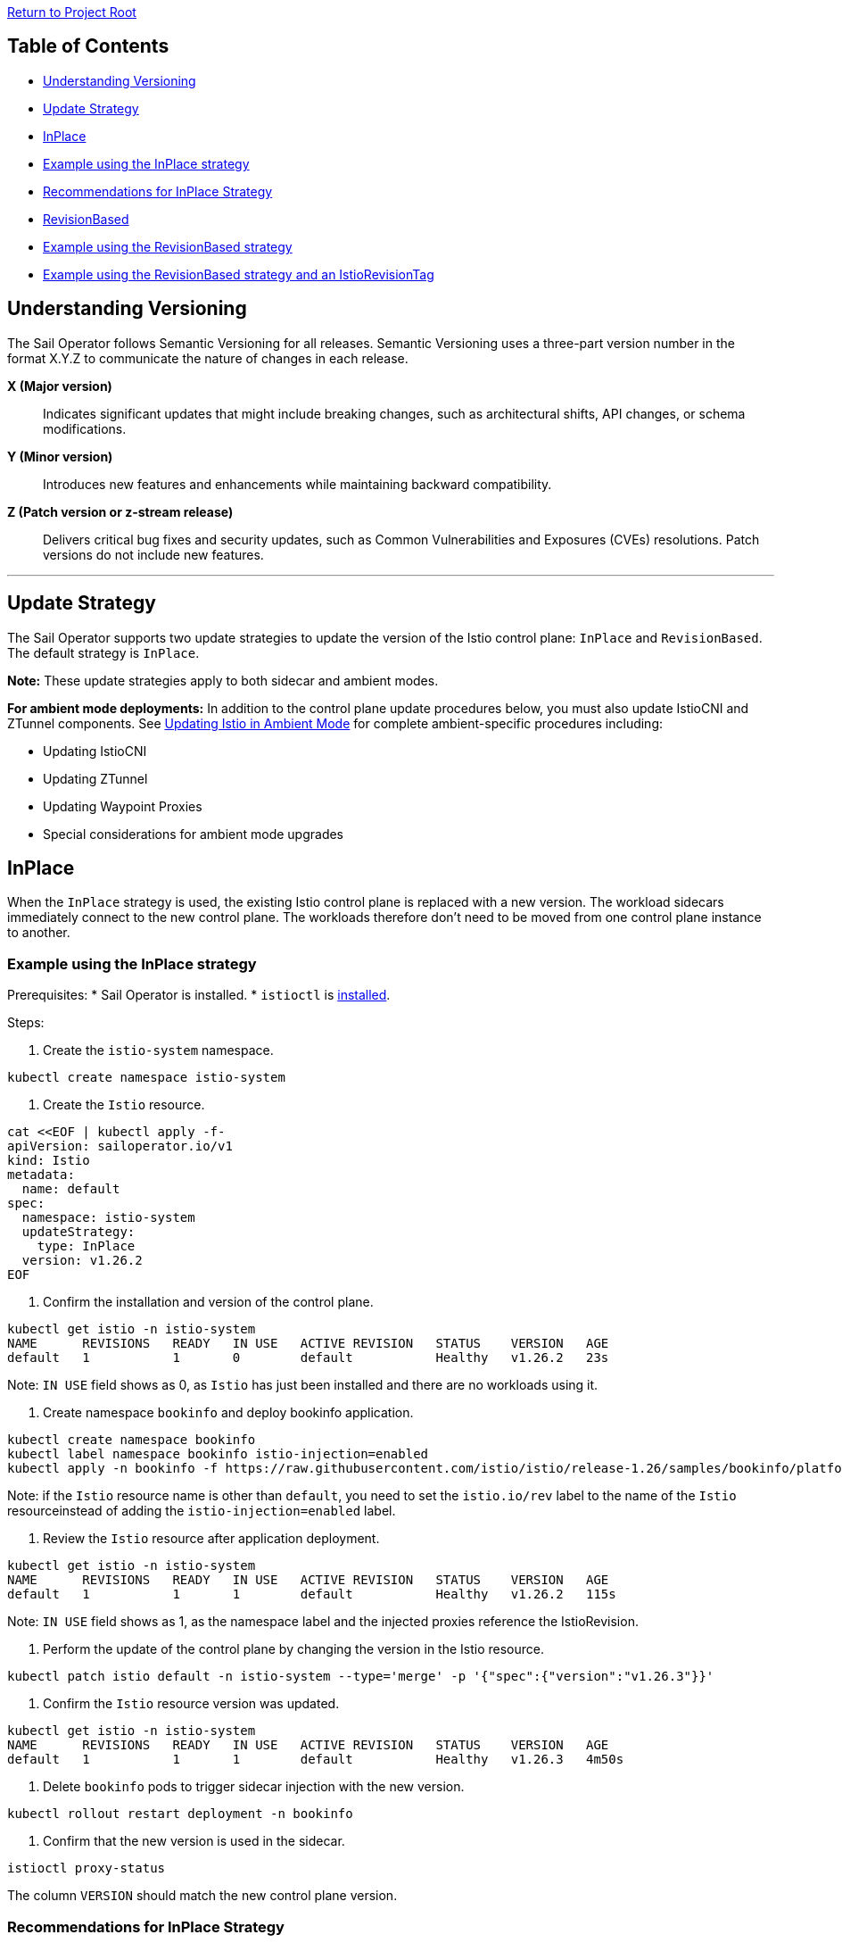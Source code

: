 // Variables embedded for GitHub compatibility
:istio_latest_version: 1.26.3
:istio_latest_version_revision_format: 1-26-3
:istio_latest_tag: v1.26-latest
:istio_release_name: release-1.26
:istio_latest_minus_one_version: 1.26.2
:istio_latest_minus_one_version_revision_format: 1-26-2

link:../../README.adoc[Return to Project Root]

== Table of Contents

- <<understanding-versioning>>
- <<update-strategy>>
  - <<inplace>>
    - <<example-using-the-inplace-strategy>>
    - <<recommendations-for-inplace-strategy>>
  - <<revisionbased>>
    - <<example-using-the-revisionbased-strategy>>
    - <<example-using-the-revisionbased-strategy-and-an-istiorevisiontag>>

[[understanding-versioning]]
== Understanding Versioning

The Sail Operator follows Semantic Versioning for all releases. Semantic Versioning uses a three-part version number in the format X.Y.Z to communicate the nature of changes in each release.

**X (Major version)**::
Indicates significant updates that might include breaking changes, such as architectural shifts, API changes, or schema modifications.

**Y (Minor version)**::
Introduces new features and enhancements while maintaining backward compatibility.

**Z (Patch version or z-stream release)**::
Delivers critical bug fixes and security updates, such as Common Vulnerabilities and Exposures (CVEs) resolutions. Patch versions do not include new features.

'''

[[update-strategy]]
== Update Strategy

The Sail Operator supports two update strategies to update the version of the Istio control plane: `InPlace` and `RevisionBased`. The default strategy is `InPlace`.

*Note:* These update strategies apply to both sidecar and ambient modes.

**For ambient mode deployments:** In addition to the control plane update procedures below, you must also update IstioCNI and ZTunnel components. See link:../common/istio-ambient-update.adoc#updating-istio-in-ambient-mode[Updating Istio in Ambient Mode] for complete ambient-specific procedures including:

* Updating IstioCNI
* Updating ZTunnel
* Updating Waypoint Proxies
* Special considerations for ambient mode upgrades

[[inplace]]
== InPlace
When the `InPlace` strategy is used, the existing Istio control plane is replaced with a new version. The workload sidecars immediately connect to the new control plane. The workloads therefore don't need to be moved from one control plane instance to another.

[[example-using-the-inplace-strategy]]
=== Example using the InPlace strategy

Prerequisites:
* Sail Operator is installed.
* `istioctl` is link:../../docs/common/install-istioctl-tool.adoc[installed].

Steps:

. Create the `istio-system` namespace.

[source,bash,subs="attributes+",name="inplace-update-strategy"]
----
kubectl create namespace istio-system
----

. Create the `Istio` resource.

[source,bash,subs="attributes+",name="inplace-update-strategy"]
----
cat <<EOF | kubectl apply -f-
apiVersion: sailoperator.io/v1
kind: Istio
metadata:
  name: default
spec:
  namespace: istio-system
  updateStrategy:
    type: InPlace
  version: v{istio_latest_minus_one_version}
EOF
----

ifdef::inplace-update-strategy[]
wait_istio_ready "istio-system"
print_istio_info
endif::[]

. Confirm the installation and version of the control plane.

[source,console,subs="attributes+"]
----
kubectl get istio -n istio-system
NAME      REVISIONS   READY   IN USE   ACTIVE REVISION   STATUS    VERSION   AGE
default   1           1       0        default           Healthy   v{istio_latest_minus_one_version}   23s
----
Note: `IN USE` field shows as 0, as `Istio` has just been installed and there are no workloads using it.

. Create namespace `bookinfo` and deploy bookinfo application.

[source,bash,subs="attributes+",name="inplace-update-strategy"]
----
kubectl create namespace bookinfo
kubectl label namespace bookinfo istio-injection=enabled
kubectl apply -n bookinfo -f https://raw.githubusercontent.com/istio/istio/{istio_release_name}/samples/bookinfo/platform/kube/bookinfo.yaml
----
Note: if the `Istio` resource name is other than `default`, you need to set the `istio.io/rev` label to the name of the `Istio` resourceinstead of adding the `istio-injection=enabled` label.

ifdef::inplace-update-strategy[]
with_retries wait_pods_ready_by_ns "bookinfo"
kubectl get pods -n bookinfo
istioctl proxy-status
with_retries pods_istio_version_match "bookinfo" "{istio_latest_minus_one_version}"
endif::[]

. Review the `Istio` resource after application deployment.

[source,console,subs="attributes+"]
----
kubectl get istio -n istio-system
NAME      REVISIONS   READY   IN USE   ACTIVE REVISION   STATUS    VERSION   AGE
default   1           1       1        default           Healthy   v{istio_latest_minus_one_version}   115s
----
Note: `IN USE` field shows as 1, as the namespace label and the injected proxies reference the IstioRevision.

. Perform the update of the control plane by changing the version in the Istio resource.

[source,bash,subs="attributes+"]
----
kubectl patch istio default -n istio-system --type='merge' -p '{"spec":{"version":"v{istio_latest_version}"}}'
----

ifdef::inplace-update-strategy[]
old_pod=$(kubectl get pods -n istio-system -l app=istiod -o name)
kubectl patch istio default -n istio-system --type='merge' -p '{"spec":{"version":"v{istio_latest_version}"}}'
kubectl wait --for=delete $old_pod -n istio-system --timeout=60s
wait_istio_ready "istio-system"
print_istio_info
endif::[]

. Confirm the `Istio` resource version was updated.

[source,console,subs="attributes+"]
----
kubectl get istio -n istio-system
NAME      REVISIONS   READY   IN USE   ACTIVE REVISION   STATUS    VERSION   AGE
default   1           1       1        default           Healthy   v{istio_latest_version}   4m50s
----

. Delete `bookinfo` pods to trigger sidecar injection with the new version.

[source,bash,subs="attributes+"]
----
kubectl rollout restart deployment -n bookinfo
----

ifdef::inplace-update-strategy[]
pod_names=$(kubectl get pods -n bookinfo -o name)
kubectl rollout restart deployment -n bookinfo
# Wait pod deletion
for pod in $pod_names; do
    kubectl wait --for=delete $pod -n bookinfo --timeout=60s
done
with_retries wait_pods_ready_by_ns "bookinfo"
istioctl proxy-status
endif::[]

. Confirm that the new version is used in the sidecar.

[source,bash,subs="attributes+",name="inplace-update-strategy"]
----
istioctl proxy-status
----
The column `VERSION` should match the new control plane version.

ifdef::inplace-update-strategy[]
with_retries pods_istio_version_match "bookinfo" "{istio_latest_version}"
endif::[]

[[recommendations-for-inplace-strategy]]
=== Recommendations for InPlace Strategy
During `InPlace` updates, the control plane pods are restarted, which may cause temporary service disruptions. To minimize downtime during updates, we recommend configuring the `istiod` deployment with high availability (HA). For more information, please refer to this link:../../docs/general/istiod-ha.adoc[guide].

[[revisionbased]]
== RevisionBased
When the `RevisionBased` strategy is used, a new Istio control plane instance is created for every change to the `Istio.spec.version` field. The old control plane remains in place until all workloads have been moved to the new control plane instance. This needs to be done by the user by updating the namespace label and restarting all the pods. The old control plane will be deleted after the grace period specified in the `Istio` resource field `spec.updateStrategy.inactiveRevisionDeletionGracePeriodSeconds`.

[[example-using-the-revisionbased-strategy]]
=== Example using the RevisionBased strategy

Prerequisites:
* Sail Operator is installed.
* `istioctl` is link:../../docs/common/install-istioctl-tool.adoc[installed].

Steps:

. Create the `istio-system` namespace.

[source,bash,subs="attributes+",name="revision-based-strategy"]
----
kubectl create namespace istio-system
----

. Create the `Istio` resource.

[source,bash,subs="attributes+",name="revision-based-strategy"]
----
cat <<EOF | kubectl apply -f-
apiVersion: sailoperator.io/v1
kind: Istio
metadata:
  name: default
spec:
  namespace: istio-system
  updateStrategy:
    type: RevisionBased
    inactiveRevisionDeletionGracePeriodSeconds: 30
  version: v{istio_latest_minus_one_version}
EOF
----

ifdef::revision-based-strategy[]
wait_istio_ready "istio-system"
print_istio_info
endif::[]

. Confirm the control plane is installed and is using the desired version.

[source,console,subs="attributes+"]
----
kubectl get istio -n istio-system
NAME      REVISIONS   READY   IN USE   ACTIVE REVISION   STATUS    VERSION   AGE
default   1           1       0        default-v1-25-3   Healthy   v{istio_latest_minus_one_version}   52s
----
Note: `IN USE` field shows as 0, as the control plane has just been installed and there are no workloads using it.

. Get the `IstioRevision` name.

[source,console,subs="attributes+"]
----
kubectl get istiorevision -n istio-system
NAME              TYPE    READY   STATUS    IN USE   VERSION   AGE
default-v1-25-3   Local   True    Healthy   False    v{istio_latest_minus_one_version}   3m4s
----
Note: `IstioRevision` name is in the format `<Istio resource name>-<version>`.

ifdef::revision-based-strategy[]
kubectl get istiorevision -n istio-system
endif::[]

. Create `bookinfo` namespace and label it with the revision name.

[source,bash,subs="attributes+",name="revision-based-strategy"]
----
kubectl create namespace bookinfo
kubectl label namespace bookinfo istio.io/rev=default-v{istio_latest_minus_one_version_revision_format}
----

. Deploy bookinfo application.

[source,bash,subs="attributes+",name="revision-based-strategy"]
----
kubectl apply -n bookinfo -f https://raw.githubusercontent.com/istio/istio/{istio_release_name}/samples/bookinfo/platform/kube/bookinfo.yaml
----

ifdef::revision-based-strategy[]
with_retries wait_pods_ready_by_ns "bookinfo"
kubectl get pods -n bookinfo
istioctl proxy-status
with_retries pods_istio_version_match "bookinfo" "{istio_latest_minus_one_version}"
endif::[]

. Review the `Istio` resource after application deployment.

[source,console,subs="attributes+"]
----
kubectl get istio -n istio-system
NAME      REVISIONS   READY   IN USE   ACTIVE REVISION   STATUS    VERSION   AGE
default   1           1       1        default-v{istio_latest_minus_one_version_revision_format}   Healthy   {istio_latest_minus_one_version}   5m13s
----
Note: `IN USE` field shows as 1, after application being deployed.

ifdef::revision-based-strategy[]
with_retries istio_active_revision_match "default-v{istio_latest_minus_one_version_revision_format}"
endif::[]

. Confirm that the proxy version matches the control plane version.

[source,bash,subs="attributes+"]
----
istioctl proxy-status
----
The column `VERSION` should match the control plane version.

. Update the control plane to a new version.

[source,bash,subs="attributes+",name="revision-based-strategy"]
----
kubectl patch istio default -n istio-system --type='merge' -p '{"spec":{"version":"v{istio_latest_version}"}}'
----

ifdef::revision-based-strategy[]
with_retries istiod_pods_count "2"
wait_istio_ready "istio-system"
print_istio_info
endif::[]

. Verify the `Istio` and `IstioRevision` resources. There will be a new revision created with the new version.

[source,console,subs="attributes+"]
----
kubectl get istio
NAME      REVISIONS   READY   IN USE   ACTIVE REVISION   STATUS    VERSION   AGE
default   2           2       1        default-v1-26-0   Healthy   v{istio_latest_version}   9m23s
kubectl get istiorevision
NAME              TYPE    READY   STATUS    IN USE   VERSION   AGE
default-v1-25-3   Local   True    Healthy   True     v{istio_latest_minus_one_version}   10m
default-v1-26-0   Local   True    Healthy   False    v{istio_latest_version}   66s
----

ifdef::revision-based-strategy[]
kubectl get istio
kubectl get istiorevision -n istio-system
with_retries istio_active_revision_match "default-v{istio_latest_version_revision_format}"
with_retries istio_revisions_ready_count "2"
endif::[]

. Confirm there are two control plane pods running, one for each revision.

[source,console,subs="attributes+"]
----
kubectl get pods -n istio-system
NAME                                      READY   STATUS    RESTARTS   AGE
istiod-default-v1-25-3-c98fd9675-r7bfw    1/1     Running   0          10m
istiod-default-v1-26-0-7495cdc7bf-v8t4g   1/1     Running   0          113s
----

ifdef::revision-based-strategy[]
with_retries istiod_pods_count "2"
endif::[]

. Confirm the proxy sidecar version remains the same:

[source,bash,subs="attributes+",name="revision-based-strategy"]
----
istioctl proxy-status
----
The column `VERSION` should still match the old control plane version.

ifdef::revision-based-strategy[]
with_retries pods_istio_version_match "bookinfo" "{istio_latest_minus_one_version}"
endif::[]

. Change the label of the `bookinfo` namespace to use the new revision.

[source,bash,subs="attributes+",name="revision-based-strategy"]
----
kubectl label namespace bookinfo istio.io/rev=default-v{istio_latest_version_revision_format} --overwrite
----
The existing workload sidecars will continue to run and will remain connected to the old control plane instance. They will not be replacedwith a new version until the pods are deleted and recreated.

. Restart all Deplyments in the `bookinfo` namespace.

[source,bash,subs="attributes+"]
----
kubectl rollout restart deployment -n bookinfo
----

ifdef::revision-based-strategy[]
pod_names=$(kubectl get pods -n bookinfo -o name)
kubectl rollout restart deployment -n bookinfo
# Wait pod deletion
for pod in $pod_names; do
    kubectl wait --for=delete $pod -n bookinfo --timeout=60s
done
with_retries wait_pods_ready_by_ns "bookinfo"
kubectl get pods -n bookinfo
istioctl proxy-status
with_retries pods_istio_version_match "bookinfo" "{istio_latest_version}"
endif::[]

. Confirm the new version is used in the sidecars.

[source,bash,subs="attributes+",name="revision-based-strategy"]
----
istioctl proxy-status
----
The column `VERSION` should match the updated control plane version.

. Confirm the deletion of the old control plane and IstioRevision.

[source,console,subs="attributes+"]
----
kubectl get pods -n istio-system
NAME                                      READY   STATUS    RESTARTS   AGE
istiod-default-v1-26-0-7495cdc7bf-v8t4g   1/1     Running   0          4m40s
kubectl get istio
NAME      REVISIONS   READY   IN USE   ACTIVE REVISION   STATUS    VERSION   AGE
default   1           1       1        default-v1-26-0   Healthy   v{istio_latest_version}   5m
kubectl get istiorevision
NAME              TYPE    READY   STATUS    IN USE   VERSION   AGE
default-v1-26-0   Local   True    Healthy   True     v{istio_latest_version}   5m31s
----
The old `IstioRevision` resource and the old control plane will be deleted when the grace period specified in the `Istio` resource field`spec.updateStrategy.inactiveRevisionDeletionGracePeriodSeconds` expires.

ifdef::revision-based-strategy[]
echo "Confirm istiod pod is deleted"
with_retries istiod_pods_count "1"
echo "Confirm istiorevision is deleted"
with_retries istio_revisions_ready_count "1"
print_istio_info
endif::[]

[[example-using-the-revisionbased-strategy-and-an-istiorevisiontag]]
=== Example using the RevisionBased strategy and an IstioRevisionTag

Prerequisites:
* Sail Operator is installed.
* `istioctl` is link:../../docs/common/install-istioctl-tool.adoc[installed].

Steps:

. Create the `istio-system` namespace.

[source,bash,subs="attributes+",name="revision-istiorevisiontag-strategy"]
----
kubectl create namespace istio-system
----

. Create the `Istio` and `IstioRevisionTag` resources.

[source,bash,subs="attributes+",name="revision-istiorevisiontag-strategy"]
----
cat <<EOF | kubectl apply -f-
apiVersion: sailoperator.io/v1
kind: Istio
metadata:
  name: default
spec:
  namespace: istio-system
  updateStrategy:
    type: RevisionBased
    inactiveRevisionDeletionGracePeriodSeconds: 30
  version: v{istio_latest_minus_one_version}
---
apiVersion: sailoperator.io/v1
kind: IstioRevisionTag
metadata:
  name: default
spec:
  targetRef:
    kind: Istio
    name: default
EOF
----

ifdef::revision-istiorevisiontag-strategy[]
wait_istio_ready "istio-system"
kubectl get pods -n istio-system
endif::[]

. Confirm the control plane is installed and is using the desired version.

[source,console,subs="attributes+"]
----
kubectl get istio
NAME      REVISIONS   READY   IN USE   ACTIVE REVISION   STATUS    VERSION   AGE
default   1           1       1        default-v1-25-3   Healthy   v{istio_latest_minus_one_version}   52s
----
Note: `IN USE` field shows as 1, even though no workloads are using the control plane. This is because the `IstioRevisionTag` is referencingit.

ifdef::revision-istiorevisiontag-strategy[]
with_retries istio_active_revision_match "default-v{istio_latest_minus_one_version_revision_format}"
endif::[]

. Inspect the `IstioRevisionTag`.

[source,console,subs="attributes+"]
----
kubectl get istiorevisiontags
NAME      STATUS                    IN USE   REVISION          AGE
default   NotReferencedByAnything   False    default-v{istio_latest_minus_one_version_revision_format}   52s
----
Note: `IN USE` field shows as `False`, as the tag is not referenced by any workloads or namespaces.

ifdef::revision-istiorevisiontag-strategy[]
with_retries istio_revision_tag_status_equal "NotReferencedByAnything" "default"
endif::[]

. Create `bookinfo` namespace and label it to mark it for injection.

[source,bash,subs="attributes+",name="revision-istiorevisiontag-strategy"]
----
kubectl create namespace bookinfo
kubectl label namespace bookinfo istio-injection=enabled
----

. Deploy bookinfo application.

[source,bash,subs="attributes+",name="revision-istiorevisiontag-strategy"]
----
kubectl apply -n bookinfo -f https://raw.githubusercontent.com/istio/istio/{istio_release_name}/samples/bookinfo/platform/kube/bookinfo.yaml
----

ifdef::revision-istiorevisiontag-strategy[]
with_retries wait_pods_ready_by_ns "bookinfo"
kubectl get pods -n bookinfo
istioctl proxy-status
with_retries pods_istio_version_match "bookinfo" "{istio_latest_minus_one_version}"
endif::[]

. Review the `IstioRevisionTag` resource after application deployment.

[source,console,subs="attributes+"]
----
kubectl get istiorevisiontag
NAME      STATUS    IN USE   REVISION          AGE
default   Healthy   True     default-v{istio_latest_minus_one_version_revision_format}   2m46s
----
Note: `IN USE` field shows 'True', as the tag is now referenced by both active workloads and the bookinfo namespace.

ifdef::revision-istiorevisiontag-strategy[]
istioctl proxy-status
with_retries istio_revision_tag_inuse "true" "default"
endif::[]

. Confirm that the proxy version matches the control plane version.

[source,bash,subs="attributes+"]
----
istioctl proxy-status
----
The column `VERSION` should match the control plane version.

. Update the control plane to a new version.

[source,bash,subs="attributes+",name="revision-istiorevisiontag-strategy"]
----
kubectl patch istio default -n istio-system --type='merge' -p '{"spec":{"version":"v{istio_latest_version}"}}'
----

. Verify the `Istio`, `IstioRevision` and `IstioRevisionTag` resources. There will be a new revision created with the new version.

[source,console,subs="attributes+"]
----
kubectl get istio
NAME      REVISIONS   READY   IN USE   ACTIVE REVISION   STATUS    VERSION   AGE
default   2           2       1        default-v1-26-0   Healthy   v{istio_latest_version}   9m23s
kubectl get istiorevision
NAME              TYPE    READY   STATUS    IN USE   VERSION   AGE
default-v{istio_latest_minus_one_version_revision_format}  Local   True    Healthy   True     v{istio_latest_minus_one_version}   10m
default-v{istio_latest_version_revision_format}   Local   True    Healthy   True    v{istio_latest_version}   66s
kubectl get istiorevisiontag
NAME      STATUS    IN USE   REVISION          AGE
default   Healthy   True     default-v{istio_latest_version_revision_format}   10m44s
----
Now, both our IstioRevisions and the IstioRevisionTag are considered in use. The old revision default-{istio_latest_minus_one_version_revision_format} because it is being used by proxies, the new revision default-{istio_latest_version_revision_format} because it is referenced by the tag, and lastly the tag because it is referenced by the bookinfonamespace.

. Confirm there are two control plane pods running, one for each revision.

[source,console,subs="attributes+"]
----
kubectl get pods -n istio-system
NAME                                      READY   STATUS    RESTARTS   AGE
istiod-default-v1-25-3-c98fd9675-r7bfw    1/1     Running   0          10m
istiod-default-v1-26-0-7495cdc7bf-v8t4g   1/1     Running   0          113s
----

ifdef::revision-istiorevisiontag-strategy[]
with_retries istiod_pods_count "2"
wait_istio_ready "istio-system"
endif::[]

. Confirm the proxy sidecar version remains the same:

[source,bash,subs="attributes+",name="revision-istiorevisiontag-strategy"]
----
istioctl proxy-status
----
The column `VERSION` should still match the old control plane version.

ifdef::revision-istiorevisiontag-strategy[]
with_retries pods_istio_version_match "bookinfo" "{istio_latest_minus_one_version}"
print_istio_info
endif::[]

. Restart all the Deployments in the `bookinfo` namespace.

[source,bash,subs="attributes+"]
----
kubectl rollout restart deployment -n bookinfo
----

. Confirm the new version is used in the sidecars. Note that it might take a few seconds for the restarts to complete.

[source,bash,subs="attributes+"]
----
istioctl proxy-status
----
The column `VERSION` should match the updated control plane version.

ifdef::revision-istiorevisiontag-strategy[]
pod_names=$(kubectl get pods -n bookinfo -o name)
kubectl rollout restart deployment -n bookinfo
# Wait pod deletion
for pod in $pod_names; do
    kubectl wait --for=delete $pod -n bookinfo --timeout=60s
done
with_retries wait_pods_ready_by_ns "bookinfo"
kubectl get pods -n bookinfo
istioctl proxy-status
with_retries pods_istio_version_match "bookinfo" "{istio_latest_version}"
endif::[]

. Confirm the deletion of the old control plane and IstioRevision.

[source,console,subs="attributes+"]
----
kubectl get pods -n istio-system
NAME                                      READY   STATUS    RESTARTS   AGE
istiod-default-v1-26-0-7495cdc7bf-v8t4g   1/1     Running   0          4m40s
kubectl get istio -n istio-system
NAME      REVISIONS   READY   IN USE   ACTIVE REVISION   STATUS    VERSION   AGE
default   1           1       1        default-v1-26-0   Healthy   v{istio_latest_version}   5m
kubectl get istiorevision -n istio-system
NAME              TYPE    READY   STATUS    IN USE   VERSION   AGE
default-v1-26-0   Local   True    Healthy   True     v{istio_latest_version}   5m31s
----
The old `IstioRevision` resource and the old control plane will be deleted when the grace period specified in the `Istio` resource field`spec.updateStrategy.inactiveRevisionDeletionGracePeriodSeconds` expires.

ifdef::revision-istiorevisiontag-strategy[]
echo "Confirm istiod pod is deleted"
with_retries istiod_pods_count "1"
echo "Confirm istiorevision is deleted"
with_retries istio_revisions_ready_count "1"
print_istio_info
endif::[]